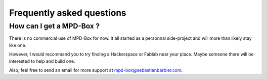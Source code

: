 .. _faq:

Frequently asked questions
##########################

How can I get a MPD-Box ?
-------------------------

There is no commercial use of MPD-Box for now. It all started as a personnal side-project and will more than likely stay like one.

However, I would recommand you to try finding a Hackerspace or Fablab near your place. Maybe someone there will be interested to help and build one.

Also, feel free to send an email for more support at mpd-box@sebastienbarbier.com.
